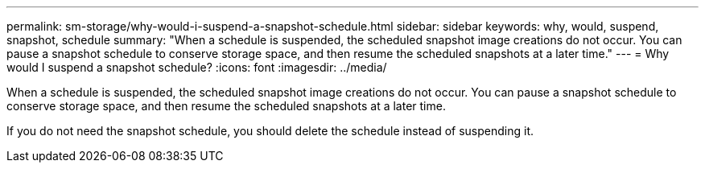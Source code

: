 ---
permalink: sm-storage/why-would-i-suspend-a-snapshot-schedule.html
sidebar: sidebar
keywords: why, would, suspend, snapshot, schedule
summary: "When a schedule is suspended, the scheduled snapshot image creations do not occur. You can pause a snapshot schedule to conserve storage space, and then resume the scheduled snapshots at a later time."
---
= Why would I suspend a snapshot schedule?
:icons: font
:imagesdir: ../media/

[.lead]
When a schedule is suspended, the scheduled snapshot image creations do not occur. You can pause a snapshot schedule to conserve storage space, and then resume the scheduled snapshots at a later time.

If you do not need the snapshot schedule, you should delete the schedule instead of suspending it.
